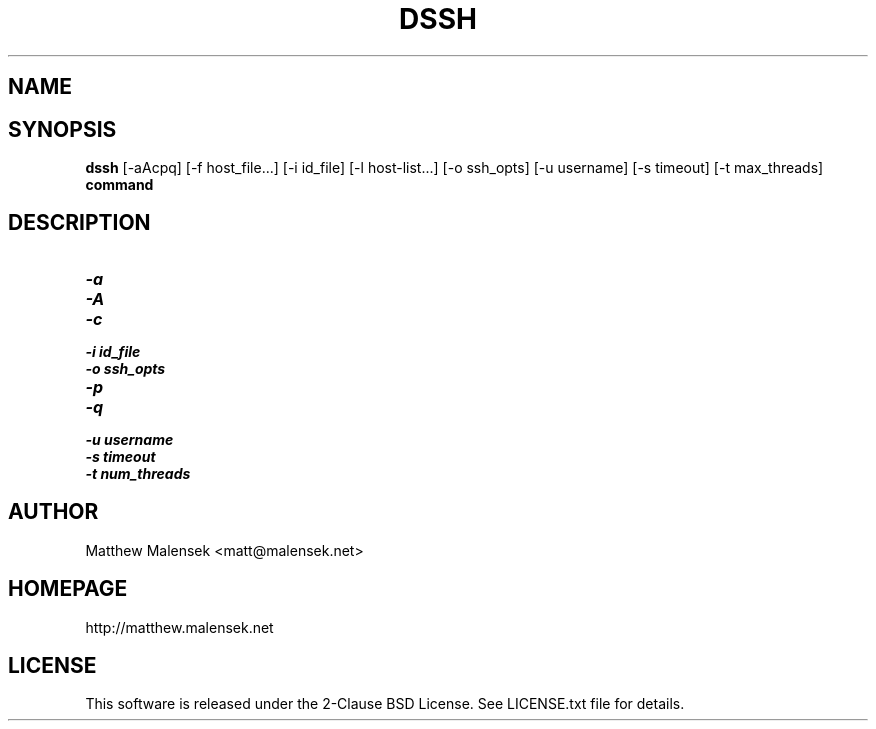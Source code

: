 .TH DSSH 1 "2016-02-21" "" "User Commands"
.SH NAME
.NM dssh
.ND Distributed SSH Tool
.SH SYNOPSIS
.B dssh
[-aAcpq]
[\-f\ host_file...]
[\-i\ id_file]
[\-l\ host-list...]
[\-o\ ssh_opts]
[\-u\ username]
[\-s\ timeout]
[-t\ max_threads]
.B command
.SH DESCRIPTION
...
.TP
.I "\-a"
.TP
.I "\-A"
.TP
.I "\-c"
.TP
.I "\-i" id_file
.TP
.I "\-o" ssh_opts
.TP
.I "\-p"
.TP
.I "\-q"
.TP
.I "\-u" username
.TP
.I "\-s" timeout
.TP
.I "\-t" num_threads
.SH AUTHOR
Matthew Malensek <matt@malensek.net>
.SH HOMEPAGE
http://matthew.malensek.net
.SH LICENSE
This software is released under the 2-Clause BSD License.  See LICENSE.txt file for details.
